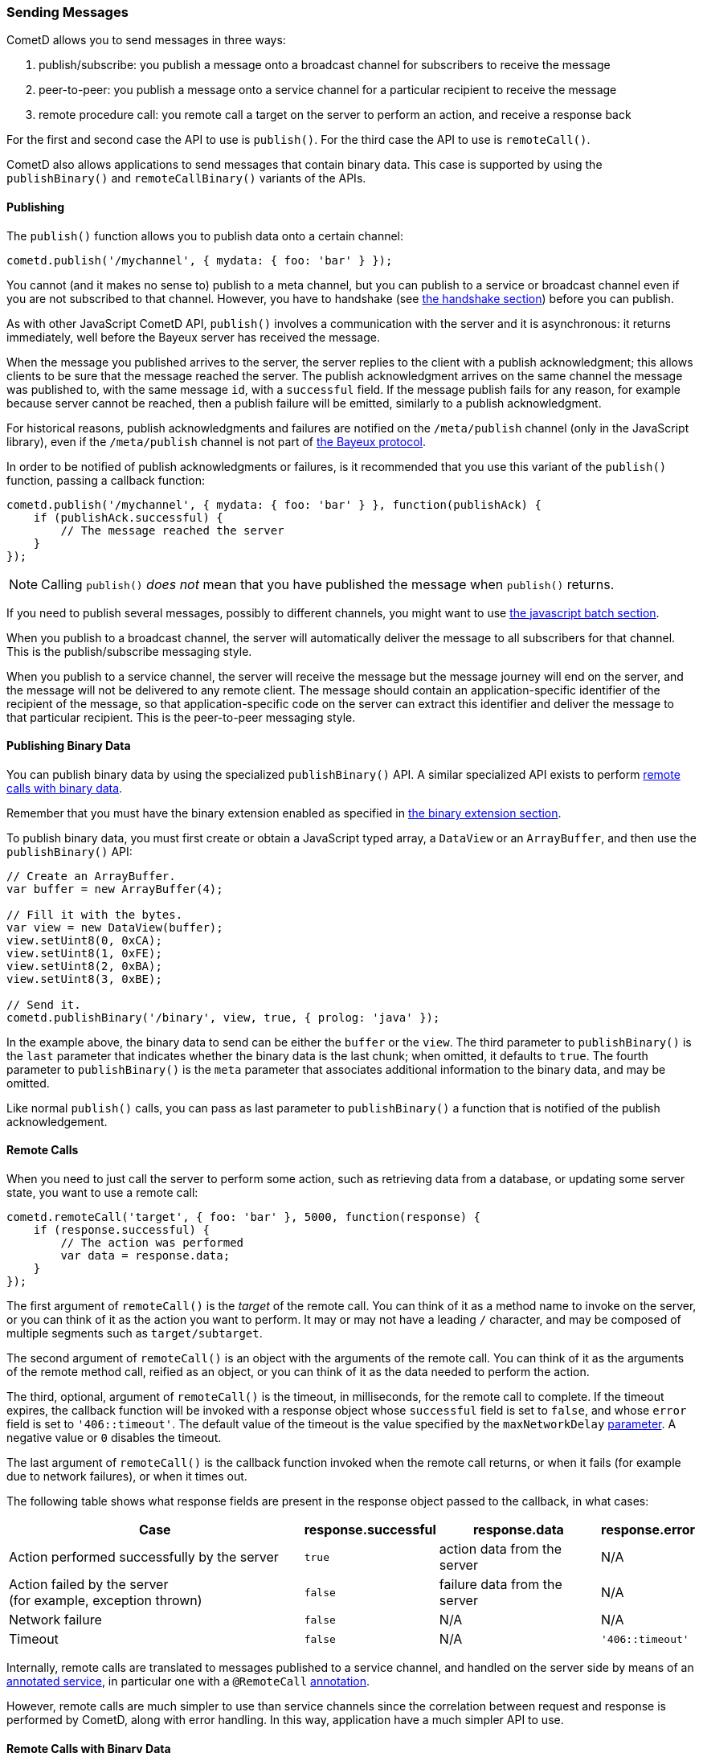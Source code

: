 
[[_javascript_send]]
=== Sending Messages

CometD allows you to send messages in three ways:

. publish/subscribe: you publish a message onto a broadcast channel for
  subscribers to receive the message
. peer-to-peer: you publish a message onto a service channel for a particular
  recipient to receive the message
. remote procedure call: you remote call a target on the server to perform
  an action, and receive a response back

For the first and second case the API to use is `publish()`.
For the third case the API to use is `remoteCall()`.

CometD also allows applications to send messages that contain binary data.
This case is supported by using the `publishBinary()` and `remoteCallBinary()`
variants of the APIs.

[[_javascript_publish]]
==== Publishing

The `publish()` function allows you to publish data onto a certain channel:

====
[source,javascript]
----
cometd.publish('/mychannel', { mydata: { foo: 'bar' } });
----
====

You cannot (and it makes no sense to) publish to a meta channel, but you can
publish to a service or broadcast channel even if you are not subscribed to that channel.
However, you have to handshake (see
<<_javascript_handshake,the handshake section>>) before you can publish.

As with other JavaScript CometD API, `publish()` involves a communication with
the server and it is asynchronous: it returns immediately, well before the Bayeux
server has received the message.

When the message you published arrives to the server, the server replies to
the client with a publish acknowledgment; this allows clients to be sure that
the message reached the server.
The publish acknowledgment arrives on the same channel the message was published
to, with the same message `id`, with a `successful` field.
If the message publish fails for any reason, for example because server cannot
be reached, then a publish failure will be emitted, similarly to a publish acknowledgment.

For historical reasons, publish acknowledgments and failures are notified on
the `/meta/publish` channel (only in the JavaScript library), even if the
`/meta/publish` channel is not part of <<_bayeux,the Bayeux protocol>>.

In order to be notified of publish acknowledgments or failures, is it recommended
that you use this variant of the `publish()` function, passing a callback function:

====
[source,javascript]
----
cometd.publish('/mychannel', { mydata: { foo: 'bar' } }, function(publishAck) {
    if (publishAck.successful) {
        // The message reached the server
    }
});
----
====

[NOTE]
====
Calling `publish()` _does not_ mean that you have published the message
when `publish()` returns.
====

If you need to publish several messages, possibly to different channels, you might want
to use <<_javascript_batch,the javascript batch section>>.

When you publish to a broadcast channel, the server will automatically deliver
the message to all subscribers for that channel.
This is the publish/subscribe messaging style.

When you publish to a service channel, the server will receive the message but
the message journey will end on the server, and the message will not be delivered
to any remote client. The message should contain an application-specific identifier
of the recipient of the message, so that application-specific code on
the server can extract this identifier and deliver the message to that particular
recipient.
This is the peer-to-peer messaging style.

[[_javascript_publish_binary]]
==== Publishing Binary Data

You can publish binary data by using the specialized `publishBinary()` API.
A similar specialized API exists to perform
<<_javascript_rpc_binary,remote calls with binary data>>.

Remember that you must have the binary extension enabled as specified
in <<_extensions_binary,the binary extension section>>.

To publish binary data, you must first create or obtain a JavaScript typed array,
a `DataView` or an `ArrayBuffer`, and then use the `publishBinary()` API:

====
[source,javascript]
----
// Create an ArrayBuffer.
var buffer = new ArrayBuffer(4);

// Fill it with the bytes.
var view = new DataView(buffer);
view.setUint8(0, 0xCA);
view.setUint8(1, 0xFE);
view.setUint8(2, 0xBA);
view.setUint8(3, 0xBE);

// Send it.
cometd.publishBinary('/binary', view, true, { prolog: 'java' });
----
====

In the example above, the binary data to send can be either the `buffer` or the `view`.
The third parameter to `publishBinary()` is the `last` parameter that indicates
whether the binary data is the last chunk; when omitted, it defaults to `true`.
The fourth parameter to `publishBinary()` is the `meta` parameter that associates
additional information to the binary data, and may be omitted.

Like normal `publish()` calls, you can pass as last parameter to `publishBinary()`
a function that is notified of the publish acknowledgement.

[[_javascript_rpc]]
==== Remote Calls

When you need to just call the server to perform some action, such as retrieving
data from a database, or updating some server state, you want to use a remote call:

====
[source,javascript]
----
cometd.remoteCall('target', { foo: 'bar' }, 5000, function(response) {
    if (response.successful) {
        // The action was performed
        var data = response.data;
    }
});
----
====

The first argument of `remoteCall()` is the _target_ of the remote call.
You can think of it as a method name to invoke on the server, or you can think
of it as the action you want to perform.
It may or may not have a leading `/` character, and may be composed of multiple
segments such as `target/subtarget`.

The second argument of `remoteCall()` is an object with the arguments of the
remote call.
You can think of it as the arguments of the remote method call, reified as
an object, or you can think of it as the data needed to perform the action.

The third, optional, argument of `remoteCall()` is the timeout, in milliseconds,
for the remote call to complete. If the timeout expires, the callback function
will be invoked with a response object whose `successful` field is set to `false`,
and whose `error` field is set to `'406::timeout'`.
The default value of the timeout is the value specified by the `maxNetworkDelay`
<<_javascript_configure,parameter>>. A negative value or `0` disables the timeout.

The last argument of `remoteCall()` is the callback function invoked when
the remote call returns, or when it fails (for example due to network failures),
or when it times out.

The following table shows what response fields are present in the response object
passed to the callback, in what cases:

[cols="<8,^1a,^4,^2a"]
|===
| Case | response.successful | response.data | response.error

| Action performed successfully by the server
| `true`
| action data from the server
| N/A

| Action failed by the server +
  (for example, exception thrown)
| `false`
| failure data from the server
| N/A

| Network failure
| `false`
| N/A
| N/A

| Timeout
| `false`
| N/A
| `'406::timeout'`
|===

Internally, remote calls are translated to messages published to a service channel,
and handled on the server side by means of an
<<_java_server_services_annotated,annotated service>>, in particular one with a
`@RemoteCall` <<_java_server_services_annotated_server_side_remote_call,annotation>>.

However, remote calls are much simpler to use than service channels since the
correlation between request and response is performed by CometD, along with error
handling. In this way, application have a much simpler API to use.

[[_javascript_rpc_binary]]
==== Remote Calls with Binary Data

Similarly to <<_javascript_publish_binary,publishing binary data>>, it is possible
to send binary data when performing remote calls.

Remember that you must have the binary extension enabled in the client as specified
in <<_extensions_binary,the binary extension section>>.

Here is an example that sends an `ArrayBuffer`:

====
[source,javascript]
----
// Obtain an ArrayBuffer.
var buffer = ...;
var meta = {
    contentType: "application/pdf"
};
cometd.remoteCallBinary('target', buffer, true, meta, function(response) {
    if (response.successful) {
        // The action was performed
        var data = response.data;
    }
});
----
====
